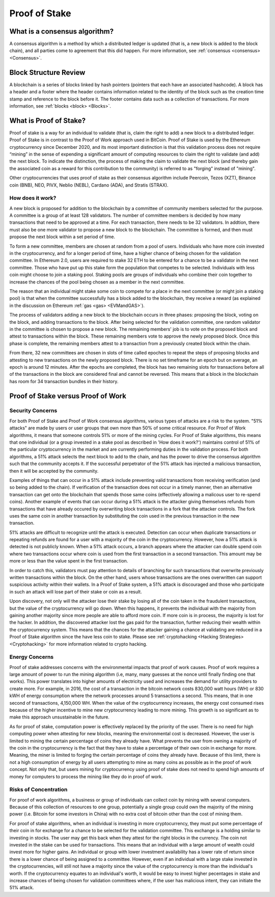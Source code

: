 .. This file is part of the OpenDSA eTextbook project. See
.. http://opendsa.org for more details.
.. Copyright (c) 2012-2020 by the OpenDSA Project Contributors, and
.. distributed under an MIT open source license.

.. avmetadata::
    :author: Elizabeth Mulvaney and Cliff Shaffer

Proof of Stake
==============

What is a consensus algorithm?
------------------------------

A consensus algorithm is a method by which a distributed ledger is
updated (that is, a new block is added to the block chain), and all
parties come to agreement that this did happen.
For more information, see
:ref:`consensus <consensus> <Consensus>`.

Block Structure Review
----------------------

A blockchain is a series of blocks linked by hash pointers (pointers
that each have an associated hashcode).
A block has a header and a footer where the
header contains information related to the identity of the block
such as the creation time stamp and reference to the block before it.
The footer contains data such as a collection of transactions.
For more information, see
:ref:`blocks <block> <Blocks>`.
     
What is Proof of Stake?
-----------------------

Proof of stake is a way for an individual to validate
(that is, claim the right to add) a new block to a distributed ledger.
Proof of Stake is in contrast to the Proof of Work approach used in
BitCoin.
Proof of Stake is used by the Ethereum cryptocurrency since December
2020, and its most important distinction is that this validation
process does not require “mining” in the sense of expending a
significant amount of computing resources to claim the right to
validate (and add) the next block.
To indicate the distinction, the process of making the claim to
validate the next block (and thereby gain the associated coin as a
reward for this contribution to the community)
is referred to as "forging" instead of "mining".

Other cryptocurrencies that uses proof of stake as their consensus
algorithm include Peercoin, Tezos (XZT), Binance coin (BNB), NEO,
PIVX, Neblio (NEBL), Cardano (ADA), and Stratis (STRAX).

How does it work?
~~~~~~~~~~~~~~~~~

A new block is proposed for addition to the blockchain by a committee
of community members selected for the purpose.
A committee is a group of at least 128 validators.
The number of committee members is decided by how many transactions that
need to be approved at a time. For each transaction, there needs to be 32 
validators. In addtion, there must also be one more validator to propose
a new block to the blockchain.
The committee is formed, and then must propose the next block
within a set period of time.

To form a new committee, members are chosen at random from a pool
of users.
Individuals who have more coin invested in the cryptocurrency,
and for a longer period of time, 
have a higher chance of being chosen for the validation committee.
In Ethereum 2.0, users are required to stake 32 ETH to be entered for
a chance to be a validator in the next committee.
Those who have put up this stake form the population that competes to
be selected.
Individuals with less coin might choose to join a staking pool.
Staking pools are groups of individuals who combine
their coin together to increase the chances of the pool being chosen
as a member in the next committee.

The reason that an individual might stake some coin to compete for a
place in the next committee (or might join a staking pool) is that
when the committee successfully has a block added to the
blockchain, they receive a reward
(as explained in the discussion on Ethereum
:ref:`gas <gas> <EVMandGAS>`).

The process of validators adding a new block to the blockchain occurs
in three phases:
proposing the block, voting on the block, and adding transactions to
the block.
After being selected for the validation committee, one random
validator in the committee is chosen to propose a new block.
The remaining members' job is to vote on the proposed
block and attest to transactions within the block.
These remaining members vote to approve the newly proposed block.
Once this phase is complete, the remaining members attest to a
transaction from a previously created block within the chain.

From there, 32 new committees are chosen in slots of time called
epoches to repeat the steps of proposing blocks and attesting to new
transactions on the newly proposed block. There is no set timeframe for an
epoch but on average, an epoch is around 12 minutes.
After the epochs are completed, the block has two remaining slots
for transactions before all of the transactions in the block are considered
final and cannot be reversed.
This means that a block in the blockchain has 
room for 34 transaction bundles in their history.

.. avembed:: Exercises/Blockchain/ProofOfStakeValidatorsSumm.html ka
    :long_name: Proof of Stake Validator

Proof of Stake versus Proof of Work
-----------------------------------

Security Concerns
~~~~~~~~~~~~~~~~~

For both Proof of Stake and Proof of Work consensus algorithms,
various types of attacks are a risk to the system.
"51% attacks" are made by users or user groups that own more than 50%
of some critical resource.
For Proof of Work algorithms, it means that someone controls 51% 
or more of the mining cycles.
For Proof of Stake algorithms, this means that one individual
(or a group invested in a stake pool as described in 'How does it
work?') maintains control of 51% of the particular cryptocurrency in
the market and are currently performing duties in the validation
process.
For both algorithms, a 51% attack selects the next block to add to the
chain, and has the power to drive the consensus algorithm such that
the community accepts it.
If the successful perpetrator of the 51% attack has injected a
malicious transaction, then it will be accepted by the community.

Examples of things that can occur in a 51% attack include preventing
valid transactions from receiving verification
(and so being added to the chain).
If verification of the transaction does not occur in a timely manner,
then an alternative transaction can get onto the blockchain that
spends those same coins
(effectively allowing a malicous user to re-spend coins).
Another example of events that can occur during a 51% attack is the
attacker giving themselves refunds from transactions that have already
occured by overwriting block transactions in a fork that the attacker
controls.
The fork uses the same coin in another transaction by substituting the
coin used in the previous transaction in the new transaction.

51% attacks are difficult to recognize until the attack is executed.
Detection can occur when duplicate transactions or repeating refunds
are found for a user with a majority of the coin in the
cryptocurrency. However, how a 51% attack is detected is not publicly known.
When a 51% attack occurs, a branch appears where the
attacker can double spend coin where two transactions occur where coin is
used from the first transaction in a second transaction. This amount may be 
more or less than the value spent in the first transaction.

In order to catch this, validators must pay attention to
details of branching for such transactions that overwrite previously 
written transactions within the block. On the other hand, users whose transactions
are the ones overwritten can support suspicious activity within their wallets.
In a Proof of Stake system, a 51% attack is discouraged and those who participate
in such an attack will lose part of their stake or coin as a result.

Upon discovery, not only will the attacker lose their stake by losing all
of the coin taken in the fraudulent transactions, 
but the value of the cryptocurrency will go down. 
When this happens, it prevents the individual with the
majority from gaining another majority since more people are able to
afford more coin.
If more coin is in process, the majority is lost for the hacker.
In addition, the discovered attacker lost the gas paid for
the transaction, further reducing their wealth within the
cryptocurrency system.
This means that the chances for the attacker gaining a chance at
validating are reduced in a Proof of Stake algorithm since the have
less coin to stake.
Please see :ref:`cryptohacking <Hacking Strategies> <Cryptohacking>` for more information
related to crypto hacking.


Energy Concerns
~~~~~~~~~~~~~~~

Proof of stake addresses concerns with the environmental impacts that
proof of work causes.
Proof of work requires a large amount of power to run the mining
algorithm (i.e, many, many guesses at the nonce until finally finding
one that works).
This power translates into higher amounts of electricity used and
increases the demand for utility providers to create more.
For example, in 2016, the cost of a transaction in the bitcoin network
costs 830,000 watt hours (WH) or 830 kWH of energy consumption where the network processes 
around 5 transactions a second.
This means, that in one second of transactions, 4,150,000 WH.
When the value of the cryptocurrency increases, the energy cost
consumed rises because of the higher incentive to mine new
cryptocurrency leading to more mining.
This growth is so significant as to make this approach unsustainable
in the future.

As for proof of stake, computation power is effectively replaced by
the priority of the user.
There is no need for high computing power when attesting for new
blocks, meaning the environmental cost is decreased.
However, the user is limited to mining the certain percentage 
of coins they already have.
What prevents the user from owning a majority of the coin in the
cryptocurrency is the fact that they have to stake a percentage of
their own coin in exchange for more.
Meaning, the miner is limited to forging the certain percentage of
coins they already have.
Because of this limit, there is not a high consumption of energy by
all users attempting to mine as many coins as possible as in the proof
of work concept.
Not only that, but users mining for cryptocurrency using proof of
stake does not need to spend high amounts of money for computers to 
process the mining like they do in proof of work.


Risks of Concentration
~~~~~~~~~~~~~~~~~~~~~~

For proof of work algorithms, a business or group of individuals can
collect coin by mining with several computers.
Because of this collection of resources to one group, potentially
a single group could own the majority of the mining power
(i.e. Bitcoin for some investors in China) with no extra cost of
bitcoin other than the cost of mining them.

For proof of stake algorithms, when an individual is investing in
more cryptocurrency, they must put some percentage of their coin in
for exchange for a chance to be selected for the validation committee.
This exchange is a holding similar to investing in stocks. 
The user may get this back when they attest for the right blocks in
the currency. The coin not invested in the stake can be used for transactions.
This means that an individual with a large amount of wealth could
invest more for higher gains.
An individual or group with lower investment availability has a lower
rate of return since there is a lower chance of being assigned to a
committee.
However, even if an individual with a large stake invested in the
cryptocurrencies, will still not have a majority since the value of
the cryptocurrency is more than the individual's worth. If the cryptocurrency
equates to an individual's worth, it would be easy to invest higher pecentages
in stake and increase chances of being chosen for validation committees where,
if the user has malicious intent, they can initiate the 51% attack.

.. avembed:: Exercises/Blockchain/PoWvPoSSumm.html ka
    :long_name: Proof of Stake vs Proof of Work